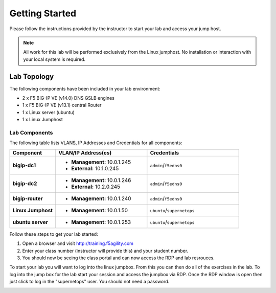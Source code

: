 Getting Started
---------------


Please follow the instructions provided by the instructor to start your
lab and access your jump host.

.. NOTE::
	 All work for this lab will be performed exclusively from the Linux
	 jumphost. No installation or interaction with your local system is
	 required.

Lab Topology
~~~~~~~~~~~~


The following components have been included in your lab environment:

- 2 x F5 BIG-IP VE (v14.0) DNS GSLB engines
- 1 x F5 BIG-IP VE (v13.1) central Router
- 1 x Linux server (ubuntu)
- 1 x Linux Jumphost

Lab Components
^^^^^^^^^^^^^^


The following table lists VLANS, IP Addresses and Credentials for all
components:

.. list-table::
    :widths: 20 40 40
    :header-rows: 1
    :stub-columns: 1

    * - **Component**
      - **VLAN/IP Address(es)**
      - **Credentials**
    * - bigip-dc1
      - - **Management:** 10.0.1.245
        - **External:** 10.1.0.245
      - ``admin``/``f5edns0``
    * - bigip-dc2
      - - **Management:** 10.0.1.246
        - **External:** 10.2.0.245
      - ``admin``/``f5edns0``
    * - bigip-router
      - - **Management:** 10.0.1.240
      - ``admin``/``f5edns0``
    * - Linux Jumphost
      - - **Management:** 10.0.1.50
      - ``ubuntu``/``supernetops``
    * - ubuntu server
      - - **Management:** 10.0.1.253
      - ``ubuntu``/``supernetops``

Follow these steps to get your lab started:

#. Open a browser and visit http://training.f5agility.com
#. Enter your class number (instructor will provide this) and your student number.
#. You should now be seeing the class portal and can now access the RDP and lab resrouces.

..  image:: _static/agility_site.png
..  image:: _static/class_page.png



To start your lab you will want to log into the linux jumpbox.  
From this you can then do all of the exercises in the lab.
To log into the jump box for the lab start your session and access the jumpbox via RDP.
Once the RDP window is open then just click to log in the "supernetops" user.  
You should not need a password.

..  image:: _static/rdp_jumpbox.png
